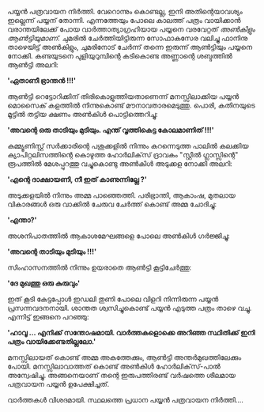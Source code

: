 #+BEGIN_COMMENT
.. title: പയ്യൻ പത്രവായന നിർത്തി
.. slug: pathra-vayana
.. date: 2021-05-25 16:45:38 UTC+05:30
.. tags: satire
.. category: Malayalam
.. link: 
.. description:
.. status:
.. type: text
#+END_COMMENT


പയ്യൻ പത്രവായന നിർത്തി. വേറൊന്നും കൊണ്ടല്ല, ഇനി അതിന്റെയാവശ്യം ഇല്ലെന്ന് പയ്യന്
തോന്നി. എന്നത്തേയും പോലെ കാലത്ത് പത്രം വായിക്കാൻ വരാന്തയിലേക്ക് പോയ വാർത്താത്യാഗ്രഹിയായ പയ്യനെ
വരവേറ്റത് /അൺകിളും ആൺട്ടിയുമാണ്./ ചുമരിൽ ചേർത്തിയിട്ടിരുന്ന സോഫാകസേര വലിച്ചു ഫാനിനു താഴെയിട്ട്
അൺകിളും, ചുമരിനോട് ചേർന്ന് തന്നെ ഇരുന്ന് ആൺട്ടിയും പയ്യനെ നോക്കി. കണ്ടയുടനെ പുളിയുറുമ്പിന്റെ കടികൊണ്ട
അണ്ണാന്റെ ശബ്ദത്തിൽ ആൺട്ടി അലറി:

*'ഏതാണീ ഭ്രാന്തൻ !!!'*

ആൺട്ടി റെട്ടോറിക്കിന് തിരികൊളുത്തിയതാണെന്ന് മനസ്സിലാക്കിയ പയ്യൻ മൊസൈക് കളത്തിൽ നിന്നുകൊണ്ട്
മൗനാവതാരമെടുത്തു. പൊരി, കതിനയുടെ മൂട്ടിൽ തട്ടിയ ക്ഷണം അൺകിൾ പൊട്ടിത്തെറിച്ചു:

*'അവന്റെ ഒരു താടിയും മുടിയും. എന്ത് വൃത്തികെട്ട കോലമാണിത് !!!'*

കമ്മ്യൂണിസ്റ്റ് സർക്കാരിന്റെ പശുക്കളിൽ നിന്നും കറന്നെടുത്ത പാലിൽ കലക്കിയ ക്യാപിറ്റലിസത്തിന്റെ കൊഴുത്ത
ഹോർലിക്‌സ് ദ്രാവകം "സ്റ്റീൽ ഗ്ലാസ്സിന്റെ" രൂപത്തിൽ മേശപ്പുറത്തു വച്ചുകൊണ്ടു അൺകിൾ അടുക്കള നോക്കി അലറി:

*'എന്റെ ദാക്ഷായണി, നീ ഇത് കാണുന്നില്ലേ ?'*

അടുക്കളയിൽ നിന്നും അമ്മ പാഞ്ഞെത്തി. പരിഭ്രാന്തി, ആകാംഷ, മുതലായ വികാരങ്ങൾ ഒരു വാക്കിൽ ചേരുവ ചേർത്ത് കൊണ്ട് അമ്മ ചോദിച്ചു:

*'എന്താ?'*

അശനിപാതത്തിൽ ആകാശമേഘങ്ങളെ പോലെ അൺകിൾ ഗർജ്ജിച്ചു:

*'അവന്റെ താടിയും മുടിയും !!!'*

സിംഹാസനത്തിൽ നിന്നും ഉയരാതെ ആൺട്ടി കൂട്ടിചേർത്തു:

*'ദേ മുഖത്തു ഒരു കുരുവും'*

ഇത് കൂടി കേട്ടപ്പോൾ ഇഡലി തുണി പോലെ വിളറി നിന്നിരുന്ന പയ്യൻ പ്രസന്നവദനനായി. ശാന്തത ശ്വസിച്ചുകൊണ്ട്
പയ്യൻ എടുത്ത പത്രം താഴെ വച്ചു. എന്നിട്ട് ഇങ്ങനെ പറഞ്ഞു:

*'ഹാവൂ ... എനിക്ക് സന്തോഷമായി. വാർത്തകളൊക്കെ അറിഞ്ഞ സ്ഥിതിക്ക് ഇനി പത്രം വായിക്കേണ്ടതില്ലലോ.'*

മനസ്സിലായത് കൊണ്ട് അമ്മ അകത്തേക്കും, ആൺട്ടി അന്തർമുഖത്തിലേക്കും പോയി. മനസ്സിലാവാത്തത് കൊണ്ട് അൺകിൾ
ഹോർലിക്‌സ്-പാൽ അന്വേഷിച്ചു. അങ്ങനെയാണ് തന്റെ ഇരുപത്തിരണ്ട് വർഷത്തെ ശീലമായ പത്രവായന പയ്യൻ ഉപേക്ഷിച്ചത്.

വാർത്തകൾ വിശദമായി. സ്ഥലത്തെ പ്രധാന പയ്യൻ പത്രവായന നിർത്തി....
